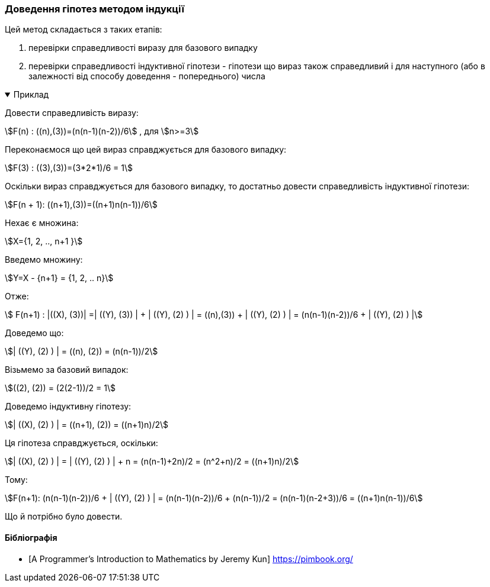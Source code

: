 === Доведення гіпотез методом індукції

Цей метод складається з таких етапів:

.  перевірки справедливості виразу для базового випадку
.  перевірки справедливості індуктивної гіпотези - гіпотези що вираз також справедливий і для наступного (або в залежності від способу доведення - попереднього) числа

.Приклад
[%collapsible%open]
====
Довести справедливість виразу:

stem:[F(n) : ((n),(3))=(n(n-1)(n-2))/6] , для stem:[n>=3]

Переконаємося що цей вираз справджується для базового випадку:

stem:[F(3) : ((3),(3))=(3*2*1)/6 = 1]

Оскільки вираз справджується для базового випадку, то достатньо довести справедливість індуктивної гіпотези:

stem:[F(n + 1): ((n+1),(3))=((n+1)n(n-1))/6]

Нехає є множина:

stem:[X={1, 2, .., n+1 }]

Введемо множину:

stem:[Y=X - {n+1} = {1, 2, .. n}]

Отже:

stem:[ F(n+1) : |((X), (3))| =| ((Y), (3)) | + | ((Y), (2) ) | = ((n),(3)) + | ((Y), (2) ) | =  (n(n-1)(n-2))/6 + | ((Y), (2) ) |]

Доведемо що:

stem:[| ((Y), (2) ) | = ((n), (2)) = (n(n-1))/2]

Візьмемо за базовий випадок:

stem:[((2), (2)) = (2(2-1))/2 = 1]

Доведемо індуктивну гіпотезу:

stem:[| ((X), (2) ) | = ((n+1), (2)) = ((n+1)n)/2]

Ця гіпотеза справджується, оскільки:

stem:[| ((X), (2) ) | = | ((Y), (2) ) | + n = (n(n-1)+2n)/2 = (n^2+n)/2 = ((n+1)n)/2]

Тому:

stem:[F(n+1): (n(n-1)(n-2))/6 + | ((Y), (2) ) | = (n(n-1)(n-2))/6 + (n(n-1))/2 = (n(n-1)(n-2+3))/6 = ((n+1)n(n-1))/6]

Що й потрібно було довести.
====

[bibliography]
==== Бібліографія

* [[[ProgrammersIntroductionToMathematics, A Programmer’s Introduction to Mathematics by Jeremy Kun]]] https://pimbook.org/